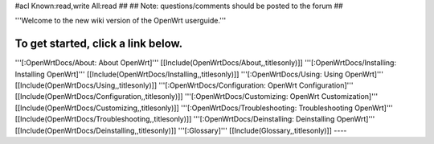 #acl Known:read,write All:read
##
## Note: questions/comments should be posted to the forum
##

'''Welcome to the new wiki version of the OpenWrt userguide.'''

To get started, click a link below.
----
'''[:OpenWrtDocs/About: About OpenWrt]'''
[[Include(OpenWrtDocs/About,,titlesonly)]]
'''[:OpenWrtDocs/Installing: Installing OpenWrt]'''
[[Include(OpenWrtDocs/Installing,,titlesonly)]]
'''[:OpenWrtDocs/Using: Using OpenWrt]'''
[[Include(OpenWrtDocs/Using,,titlesonly)]]
'''[:OpenWrtDocs/Configuration: OpenWrt Configuration]'''
[[Include(OpenWrtDocs/Configuration,,titlesonly)]]
'''[:OpenWrtDocs/Customizing: OpenWrt Customization]'''
[[Include(OpenWrtDocs/Customizing,,titlesonly)]]
'''[:OpenWrtDocs/Troubleshooting: Troubleshooting OpenWrt]'''
[[Include(OpenWrtDocs/Troubleshooting,,titlesonly)]]
'''[:OpenWrtDocs/Deinstalling: Deinstalling OpenWrt]'''
[[Include(OpenWrtDocs/Deinstalling,,titlesonly)]]
'''[:Glossary]'''
[[Include(Glossary,,titlesonly)]]
----
